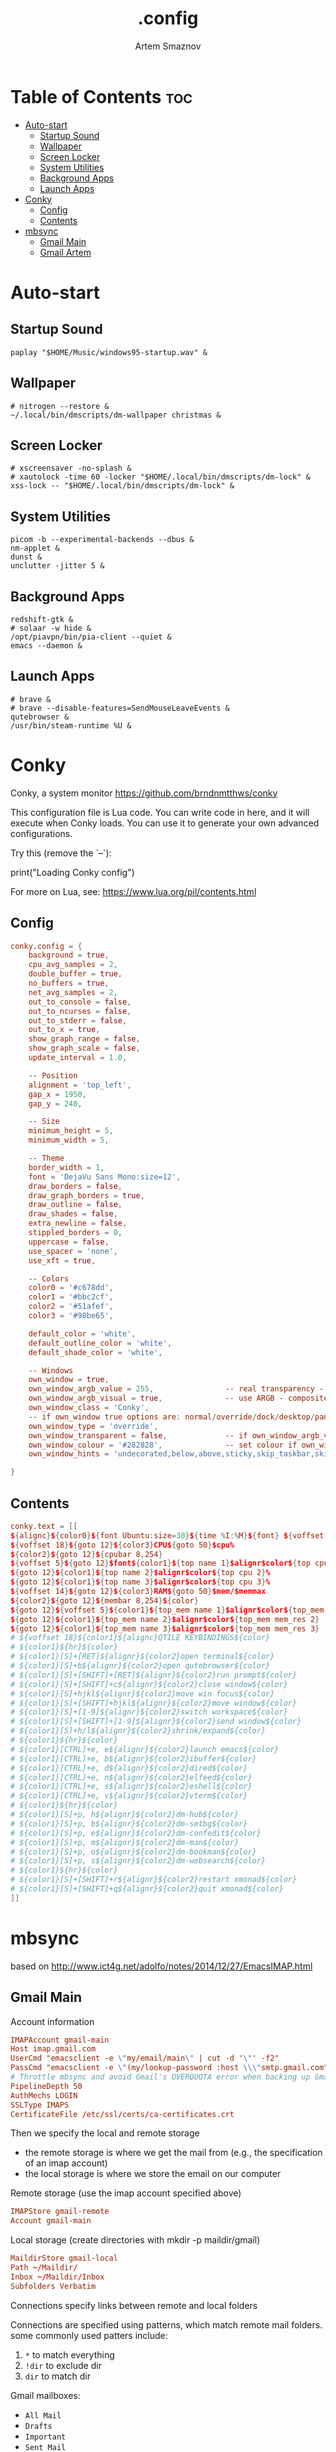 #+TITLE: .config
#+AUTHOR: Artem Smaznov
#+DESCRIPTION: Miscalenious dotfiles
#+STARTUP: overview

* Table of Contents :toc:
- [[#auto-start][Auto-start]]
  - [[#startup-sound][Startup Sound]]
  - [[#wallpaper][Wallpaper]]
  - [[#screen-locker][Screen Locker]]
  - [[#system-utilities][System Utilities]]
  - [[#background-apps][Background Apps]]
  - [[#launch-apps][Launch Apps]]
- [[#conky][Conky]]
  - [[#config][Config]]
  - [[#contents][Contents]]
- [[#mbsync][mbsync]]
  - [[#gmail-main][Gmail Main]]
  - [[#gmail-artem][Gmail Artem]]

* Auto-start
** Startup Sound
#+begin_src shell :tangle autostart-scripts/autostart.sh :shebang #!/usr/bin/env bash
paplay "$HOME/Music/windows95-startup.wav" &
#+end_src

** Wallpaper
#+begin_src shell :tangle autostart-scripts/autostart.sh
# nitrogen --restore &
~/.local/bin/dmscripts/dm-wallpaper christmas &
#+end_src

** Screen Locker
#+begin_src shell :tangle autostart-scripts/autostart.sh
# xscreensaver -no-splash &
# xautolock -time 60 -locker "$HOME/.local/bin/dmscripts/dm-lock" &
xss-lock -- "$HOME/.local/bin/dmscripts/dm-lock" &
#+end_src

** System Utilities
#+begin_src shell :tangle autostart-scripts/autostart.sh
picom -b --experimental-backends --dbus &
nm-applet &
dunst &
unclutter -jitter 5 &
#+end_src

** Background Apps
#+begin_src shell :tangle autostart-scripts/autostart.sh
redshift-gtk &
# solaar -w hide &
/opt/piavpn/bin/pia-client --quiet &
emacs --daemon &
#+end_src

** Launch Apps
#+begin_src shell :tangle autostart-scripts/autostart.sh
# brave &
# brave --disable-features=SendMouseLeaveEvents &
qutebrowser &
/usr/bin/steam-runtime %U &
#+end_src

* Conky
Conky, a system monitor https://github.com/brndnmtthws/conky

This configuration file is Lua code. You can write code in here, and it will
execute when Conky loads. You can use it to generate your own advanced
configurations.

Try this (remove the `--`):

  print("Loading Conky config")

For more on Lua, see:
https://www.lua.org/pil/contents.html

** Config
#+begin_src conf :tangle ~/.config/conky/conky.conf
conky.config = {
    background = true,
    cpu_avg_samples = 2,
    double_buffer = true,
    no_buffers = true,
    net_avg_samples = 2,
    out_to_console = false,
    out_to_ncurses = false,
    out_to_stderr = false,
    out_to_x = true,
    show_graph_range = false,
    show_graph_scale = false,
    update_interval = 1.0,

    -- Position
    alignment = 'top_left',
    gap_x = 1950,
    gap_y = 240,

    -- Size
    minimum_height = 5,
    minimum_width = 5,

    -- Theme
    border_width = 1,
    font = 'DejaVu Sans Mono:size=12',
    draw_borders = false,
    draw_graph_borders = true,
    draw_outline = false,
    draw_shades = false,
    extra_newline = false,
    stippled_borders = 0,
    uppercase = false,
    use_spacer = 'none',
    use_xft = true,

    -- Colors
    color0 = '#c678dd',
    color1 = '#bbc2cf',
    color2 = '#51afef',
    color3 = '#98be65',

    default_color = 'white',
    default_outline_color = 'white',
    default_shade_color = 'white',

    -- Windows
    own_window = true,
	own_window_argb_value = 255,			    -- real transparency - composite manager required 0-255
	own_window_argb_visual = true,				-- use ARGB - composite manager required
    own_window_class = 'Conky',
    -- if own_window true options are: normal/override/dock/desktop/panel
    own_window_type = 'override',
	own_window_transparent = false,				-- if own_window_argb_visual is true sets background opacity 0%
	own_window_colour = '#282828',				-- set colour if own_window_transparent no
	own_window_hints = 'undecorated,below,above,sticky,skip_taskbar,skip_pager',  -- if own_window true - just hints - own_window_type sets it

}
#+end_src

** Contents
#+begin_src conf :tangle ~/.config/conky/conky.conf
conky.text = [[
${alignc}${color0}${font Ubuntu:size=30}${time %I:%M}${font} ${voffset 6}${alignc}${color0}${font Ubuntu:size=14}${time %b %d, %Y}${font}${color}
${voffset 18}${goto 12}${color3}CPU${goto 50}$cpu%
${color2}${goto 12}${cpubar 8,254}
${voffset 5}${goto 12}$font${color1}${top name 1}$alignr$color${top cpu 1}%
${goto 12}${color1}${top name 2}$alignr$color${top cpu 2}%
${goto 12}${color1}${top name 3}$alignr$color${top cpu 3}%
${voffset 14}${goto 12}${color3}RAM${goto 50}$mem/$memmax
${color2}${goto 12}${membar 8,254}${color}
${goto 12}${voffset 5}${color1}${top_mem name 1}$alignr$color${top_mem mem_res 1}
${goto 12}${color1}${top_mem name 2}$alignr$color${top_mem mem_res 2}
${goto 12}${color1}${top_mem name 3}$alignr$color${top_mem mem_res 3}
# ${voffset 18}${color1}${alignc}QTILE KEYBINDINGS${color}
# ${color1}${hr}${color}
# ${color1}[S]+[RET]${alignr}${color2}open terminal${color}
# ${color1}[S]+b${alignr}${color2}open qutebrowser${color}
# ${color1}[S]+[SHIFT]+[RET]${alignr}${color2}run prompt${color}
# ${color1}[S]+[SHIFT]+c${alignr}${color2}close window${color}
# ${color1}[S]+hjkl${alignr}${color2}move win focus${color}
# ${color1}[S]+[SHIFT]+hjkl${alignr}${color2}move window${color}
# ${color1}[S]+[1-9]${alignr}${color2}switch workspace${color}
# ${color1}[S]+[SHIFT]+[1-9]${alignr}${color2}send window${color}
# ${color1}[S]+h/l${alignr}${color2}shrink/expand${color}
# ${color1}${hr}${color}
# ${color1}[CTRL]+e, e${alignr}${color2}launch emacs${color}
# ${color1}[CTRL]+e, b${alignr}${color2}ibuffer${color}
# ${color1}[CTRL]+e, d${alignr}${color2}dired${color}
# ${color1}[CTRL]+e, n${alignr}${color2}elfeed${color}
# ${color1}[CTRL]+e, s${alignr}${color2}eshell${color}
# ${color1}[CTRL]+e, v${alignr}${color2}vterm${color}
# ${color1}${hr}${color}
# ${color1}[S]+p, h${alignr}${color2}dm-hub${color}
# ${color1}[S]+p, b${alignr}${color2}dm-setbg${color}
# ${color1}[S]+p, e${alignr}${color2}dm-confedit${color}
# ${color1}[S]+p, m${alignr}${color2}dm-man${color}
# ${color1}[S]+p, o${alignr}${color2}dm-bookman${color}
# ${color1}[S]+p, s${alignr}${color2}dm-websearch${color}
# ${color1}${hr}${color}
# ${color1}[S]+[SHIFT]+r${alignr}${color2}restart xmonad${color}
# ${color1}[S]+[SHIFT]+q${alignr}${color2}quit xmonad${color}
]]
#+end_src

* mbsync
based on http://www.ict4g.net/adolfo/notes/2014/12/27/EmacsIMAP.html

** Gmail Main
Account information
#+begin_src conf :tangle ~/.mbsyncrc
IMAPAccount gmail-main
Host imap.gmail.com
UserCmd "emacsclient -e \"my/email/main\" | cut -d '\"' -f2"
PassCmd "emacsclient -e \"(my/lookup-password :host \\\"smtp.gmail.com\\\" :user my/email/main)\" | cut -d '\"' -f2"
# Throttle mbsync and avoid Gmail's OVERQUOTA error when backing up Gmail
PipelineDepth 50
AuthMechs LOGIN
SSLType IMAPS
CertificateFile /etc/ssl/certs/ca-certificates.crt
#+end_src

Then we specify the local and remote storage
- the remote storage is where we get the mail from (e.g., the
  specification of an imap account)
- the local storage is where we store the email on our computer

Remote storage (use the imap account specified above)
#+begin_src conf :tangle ~/.mbsyncrc
IMAPStore gmail-remote
Account gmail-main
#+end_src

Local storage (create directories with mkdir -p maildir/gmail)
#+begin_src conf :tangle ~/.mbsyncrc
MaildirStore gmail-local
Path ~/Maildir/
Inbox ~/Maildir/Inbox
Subfolders Verbatim
#+end_src

Connections specify links between remote and local folders

Connections are specified using patterns, which match remote mail
folders. some commonly used patters include:

1. =*= to match everything
2. =!dir= to exclude dir
3. =dir= to match dir

Gmail mailboxes:
- =All Mail=
- =Drafts=
- =Important=
- =Sent Mail=
- =Spam=
- =Starred=
- =Trash=

#+begin_src conf :tangle ~/.mbsyncrc
Channel gmail-main
Far :gmail-remote:
Near :gmail-local:
Patterns * ![Gmail]* "[Gmail]/Sent Mail" "[Gmail]/All Mail" "[Gmail]/Trash" "[Gmail]/Drafts" "[Gmail]/Important"
Create Both
Expunge Both
SyncState *
#+end_src

** Gmail Artem
Account information
#+begin_src conf :tangle ~/.mbsyncrc
# IMAPAccount gmail-artem
# Host imap.gmail.com
# UserCmd "emacsclient -e \"my/email/artem\" | cut -d '\"' -f2"
# PassCmd "emacsclient -e \"(my/lookup-password :host \\\"smtp.gmail.com\\\" :user my/email/artem)\" | cut -d '\"' -f2"
# # Throttle mbsync and avoid Gmail's OVERQUOTA error when backing up Gmail
# PipelineDepth 50
# AuthMechs LOGIN
# SSLType IMAPS
# CertificateFile /etc/ssl/certs/ca-certificates.crt
#+end_src

Then we specify the local and remote storage
- the remote storage is where we get the mail from (e.g., the
  specification of an imap account)
- the local storage is where we store the email on our computer

Remote storage (use the imap account specified above)
#+begin_src conf :tangle ~/.mbsyncrc
# IMAPStore gmail-artem-remote
# Account gmail-artem
#+end_src

Local storage (create directories with mkdir -p maildir/gmail)
#+begin_src conf :tangle ~/.mbsyncrc
# MaildirStore gmail-artem-local
# Path ~/Maildir/Artem/
# Inbox ~/Maildir/Artem/Inbox
# Subfolders Verbatim
#+end_src

Connections specify links between remote and local folders

Connections are specified using patterns, which match remote mail
folders. some commonly used patters include:

1. =*= to match everything
2. =!dir= to exclude dir
3. =dir= to match dir

Gmail mailboxes:
- =All Mail=
- =Drafts=
- =Important=
- =Sent Mail=
- =Spam=
- =Starred=
- =Trash=

#+begin_src conf :tangle ~/.mbsyncrc
# Channel gmail-artem
# Far :gmail-artem-remote:
# Near :gmail-artem-local:
# Patterns * ![Gmail]* "[Gmail]/Sent Mail" "[Gmail]/Starred" "[Gmail]/All Mail" "[Gmail]/Trash" "[Gmail]/Drafts" "[Gmail]/Important"
# Create Both
# # Expunge Both
# SyncState *
#+end_src

